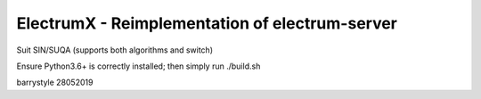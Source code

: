 ===============================================
ElectrumX - Reimplementation of electrum-server
===============================================

Suit SIN/SUQA (supports both algorithms and switch)

Ensure Python3.6+ is correctly installed; then simply run ./build.sh

barrystyle 28052019
